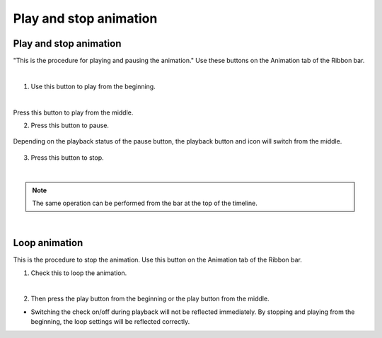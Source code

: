 ##########################################
Play and stop animation
##########################################

.. index:: play animation (animation project)

Play and stop animation
===============================

"This is the procedure for playing and pausing the animation." Use these buttons on the Animation tab of the Ribbon bar.

.. image:: img/play_1.png
    :align: center

|

1. Use this button to play from the beginning.

.. image:: img/play_2.png
    :align: center

|

.. |normalplay| image:: img/play_3.png

|normalplay| Press this button to play from the middle.

2. Press this button to pause.

.. figure:: img/play_4.png
    :align: center

    Depending on the playback status of the pause button, the playback button and icon will switch from the middle.


3. Press this button to stop.

.. image:: img/play_5.png
    :align: center

|


.. |tlbarplay| image:: img/play_7.png

.. note::
    The same operation can be performed from the bar at the top of the timeline.
    |tlbarplay|


|


.. index:: loop animation (animation project)


Loop animation
===================================


This is the procedure to stop the animation. Use this button on the Animation tab of the Ribbon bar.

1. Check this to loop the animation.

.. image:: img/play_6.png
    :align: center

|

2. Then press the play button from the beginning or the play button from the middle.


* Switching the check on/off during playback will not be reflected immediately. By stopping and playing from the beginning, the loop settings will be reflected correctly.